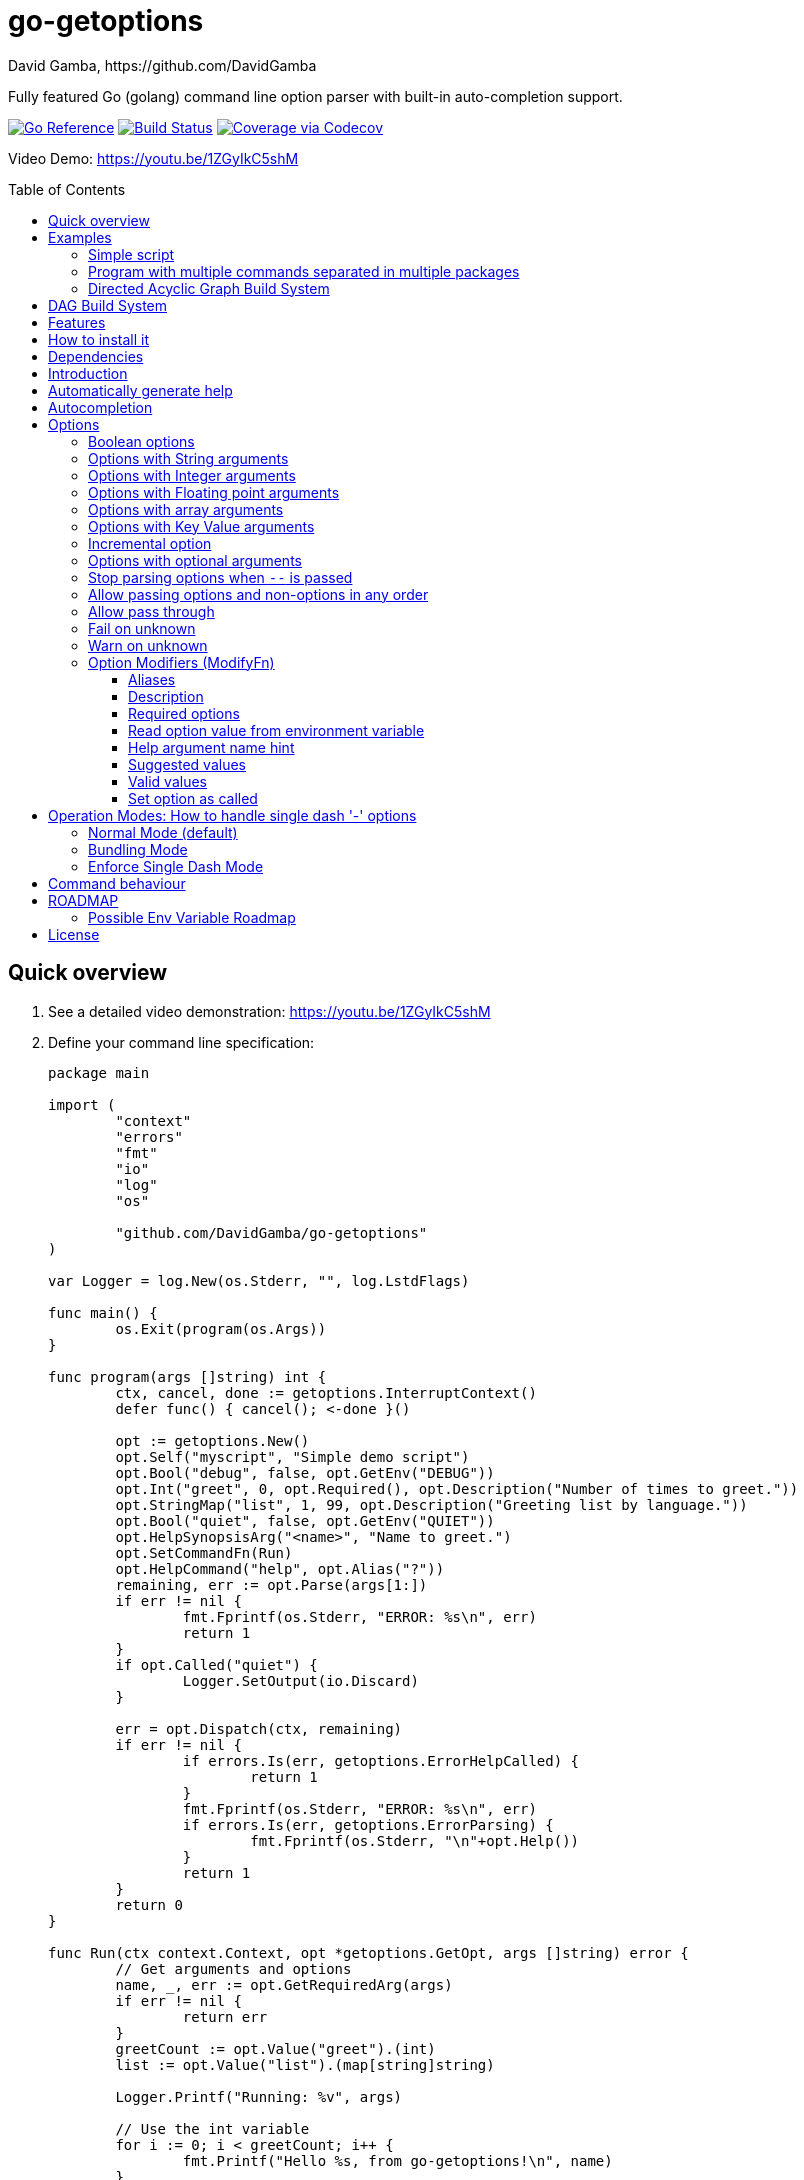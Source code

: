 = go-getoptions
David Gamba, https://github.com/DavidGamba
:idprefix:
:name: go-getoptions
:toc: macro
:toclevels: 4

Fully featured Go (golang) command line option parser with built-in auto-completion support.

image:https://pkg.go.dev/badge/github.com/DavidGamba/go-getoptions.svg["Go Reference", link="https://pkg.go.dev/github.com/DavidGamba/go-getoptions"]
image:https://github.com/DavidGamba/go-getoptions/actions/workflows/test.yml/badge.svg?branch=master["Build Status", link="https://github.com/DavidGamba/go-getoptions/actions/workflows/test.yml?query=branch:master"]
image:https://codecov.io/github/DavidGamba/go-getoptions/coverage.svg?branch=master["Coverage via Codecov", link="https://codecov.io/github/DavidGamba/go-getoptions?branch=release"]

Video Demo: https://youtu.be/1ZGyIkC5shM

toc::[]

[[quick_overview]]
== Quick overview

. See a detailed video demonstration: https://youtu.be/1ZGyIkC5shM

. Define your command line specification:
+
[source,go]
----
package main

import (
	"context"
	"errors"
	"fmt"
	"io"
	"log"
	"os"

	"github.com/DavidGamba/go-getoptions"
)

var Logger = log.New(os.Stderr, "", log.LstdFlags)

func main() {
	os.Exit(program(os.Args))
}

func program(args []string) int {
	ctx, cancel, done := getoptions.InterruptContext()
	defer func() { cancel(); <-done }()

	opt := getoptions.New()
	opt.Self("myscript", "Simple demo script")
	opt.Bool("debug", false, opt.GetEnv("DEBUG"))
	opt.Int("greet", 0, opt.Required(), opt.Description("Number of times to greet."))
	opt.StringMap("list", 1, 99, opt.Description("Greeting list by language."))
	opt.Bool("quiet", false, opt.GetEnv("QUIET"))
	opt.HelpSynopsisArg("<name>", "Name to greet.")
	opt.SetCommandFn(Run)
	opt.HelpCommand("help", opt.Alias("?"))
	remaining, err := opt.Parse(args[1:])
	if err != nil {
		fmt.Fprintf(os.Stderr, "ERROR: %s\n", err)
		return 1
	}
	if opt.Called("quiet") {
		Logger.SetOutput(io.Discard)
	}

	err = opt.Dispatch(ctx, remaining)
	if err != nil {
		if errors.Is(err, getoptions.ErrorHelpCalled) {
			return 1
		}
		fmt.Fprintf(os.Stderr, "ERROR: %s\n", err)
		if errors.Is(err, getoptions.ErrorParsing) {
			fmt.Fprintf(os.Stderr, "\n"+opt.Help())
		}
		return 1
	}
	return 0
}

func Run(ctx context.Context, opt *getoptions.GetOpt, args []string) error {
	// Get arguments and options
	name, _, err := opt.GetRequiredArg(args)
	if err != nil {
		return err
	}
	greetCount := opt.Value("greet").(int)
	list := opt.Value("list").(map[string]string)

	Logger.Printf("Running: %v", args)

	// Use the int variable
	for i := 0; i < greetCount; i++ {
		fmt.Printf("Hello %s, from go-getoptions!\n", name)
	}

	// Use the map[string]string variable
	if len(list) > 0 {
		fmt.Printf("Greeting List:\n")
		for k, v := range list {
			fmt.Printf("\t%s=%s\n", k, v)
		}
	}

	return nil
}
----

. Call it:
+
.Show help
----
$ ./myscript help
NAME:
    myscript - Simple demo script

SYNOPSIS:
    myscript --greet <int> [--debug] [--help|-?] [--list <key=value>...]...
             [--quiet] <name>

ARGUMENTS:
    <name>                   Name to greet.

REQUIRED PARAMETERS:
    --greet <int>            Number of times to greet.

OPTIONS:
    --debug                  (default: false, env: DEBUG)

    --help|-?                (default: false)

    --list <key=value>...    Greeting list by language. (default: {})

    --quiet                  (default: false, env: QUIET)
----
+
.Show errors
----
$ ./myscript
ERROR: Missing required parameter 'greet'
----
+
.Show errors
----
$ ./myscript -g
ERROR: Missing argument for option 'greet'!
----
+
.Show errors
----
$ ./myscript -g 3
ERROR: Missing <name>
SYNOPSIS:
    myscript --greet <int> [--debug] [--help|-?] [--list <key=value>...]...
             [--quiet] <name>
----
+
.Use of int option
----
$ ./myscript -g 3 David
2024/01/04 23:25:14 Running: [David]
Hello David, from go-getoptions!
Hello David, from go-getoptions!
Hello David, from go-getoptions!
----
+
.Use of bool option
----
$ ./myscript -g 1 David --quiet
Hello David, from go-getoptions!
----
+
.Use of map option
----
$ ./myscript -g 0 David -l en='Hello World' es='Hola Mundo'
2024/01/04 23:27:00 Running: [David]
Greeting List:
	en=Hello World
	es=Hola Mundo
----

NOTE: If you are starting a new project, instead of copying the example code from above, use the code from the link:./docs/new-project-templates.adoc[New Project Templates].

== Examples

=== Simple script

A simple script link:./examples/myscript/main.go[]

To use the autocompletion, cd to the link:./examples/myscript[] dir and run: `source sourceme.bash`
The run `go build` and `./myscript`.

Tab completion for this script is triggered for options only, so you need to have a dash `-` to trigger it: `./myscript -<tab><tab>`

=== Program with multiple commands separated in multiple packages

This is the other extreme, a large program that can separate each command in a separate go package.

The base is located at link:./examples/complex/main.go[]

The commands are located at:

* link:./examples/complex/greet/greet.go[]
* link:./examples/complex/log/log.go[]
* link:./examples/complex/show/show.go[]
* link:./examples/complex/slow/slow.go[]

To use the autocompletion, cd to the link:./examples/complex[] dir and run: `source sourceme.bash`
The run `go build` and `./complex`.

Tab completion without arguments triggers completion for commands, for option completion add a dash `-` and trigger it: `./complex -<tab><tab>`

The link:./examples/complex/slow/slow.go[slow] command shows an example of an slow command that can be cancelled with `Ctrl+C`.
The cancellation is passed to the command through `context.Context` and it is handled at the command to stop taking new work and trigger a cleanup routine.
Running `Ctrl+C` twice cancels the cancellation routine and fully cancels the program.

The link:./examples/complex/greet/greet.go[greet] command shows an example of using commands and subcommands.

=== Directed Acyclic Graph Build System

This example shows task dependency orchestration and parallelization link:./examples/dag/main.go[].

To use the autocompletion, cd to the link:./examples/dag[] dir and run: `source sourceme.bash`
The run `go build` and `./dag`.

Tab completion without arguments triggers completion for commands, for option completion add a dash `-` and trigger it: `./dag -<tab><tab>`

== DAG Build System

For an overview of the Directed Acyclic Graph Build System see link:./dag/README.adoc[]

NOTE: The DAG code is in a separate package so it is not pulled in by default.

== Features

• Built in auto completion.
A single line of bash is all it takes.
+
[source,bash]
----
complete -o default -C my-go-program my-go-program
----
+
Zshell is also supported, by exporting `ZSHELL=true` in your environment and using `bashcompinit`.

• Allow passing options and non-options (arguments) in any order.

• Support for `--long` options.

• Support for short (`-s`) options with flexible behaviour (see the <<operation_modes>> section for details):

  - Normal (default)
  - Bundling
  - SingleDash

• `Called()` method indicates if the option was passed on the command line.

• Multiple aliases for the same option. e.g. `help`, `man`.

• `CalledAs()` method indicates what alias was used to call the option on the command line.

• Synopsis and option list automated help.

• Boolean, String, Int, Float64, Slice and Map type options.

• Options with Array arguments.
The same option can be used multiple times with different arguments.
The list of arguments will be saved into an Slice.

• Options with array arguments and multiple entries.
+
For example, instead of writing:
`color --r 10 --g 20 --b 30 --next-option`
or
`color --rgb 10 --rgb 20 --rgb 30 --next-option`
the input could be:
`color --rgb 10 20 30 --next-option`

• When using integer array options with multiple arguments, positive integer ranges are allowed.
+
For example, Instead of writing:
`csv --columns 1 2 3`
or
`csv --columns 1 --columns 2 --columns 3`
The input could be:
`csv --columns 1..3`

• Options with Key Value arguments.
This allows the same option to be used multiple times with arguments of key value type.
+
For example: `rpmbuild --define name=myrpm --define version=123`

• Options with key value arguments and multiple entries.
+
For example, instead of writing:
`connection --server hostname=serverIP --server port=123 --client hostname=localhost --client port=456`
the input could be:
`connection --server hostname=serverIP port=123 --client hostname=localhost port=456`

• Supports command line options with '='.
+
For example: You can use `--string=mystring` and `--string mystring`.

• Allows passing arguments to options that start with dash `-` when passed after equal.
+
For example: `--string=--hello` and `--int=-123`.

• Supports passing `--` to stop parsing arguments (everything after will be left in the `remaining []string`).

• Options with optional arguments.
If the default argument is not passed the default is set.
+
For example: You can call `--int 123` which yields `123` or `--int` which yields the given default.

• Allows abbreviations when the provided option is not ambiguous.
+
For example: An option called `build` can be called with `--b`, `--bu`, `--bui`, `--buil` and `--build` as long as there is no ambiguity.
In the case of ambiguity, the shortest non ambiguous combination is required.

• Support for the lonesome dash "-".
To indicate, for example, when to read input from STDIO.

• Incremental options.
Allows the same option to be called multiple times to increment a counter.

• Supports case sensitive options.
For example, you can use `v` to define `verbose` and `V` to define `Version`.

• Support indicating if an option is required and allows overriding the default error message.

• Errors and Help Strings exposed as public variables to allow overriding them for internationalization.

• Supports program commands and subcommands (when a command is passed a command function is triggered to handle the command logic).

• Built in `opt.Dispatch` function calls commands and propagates context, options, arguments and cancellation signals.

• Multiple ways of managing unknown options:
  - Fail on unknown (default).
  - Warn on unknown.
  - Pass through, allows for commands and can be combined with Require Order.

• Require order: Allows for commands. Stop parsing arguments when the first non-option is found.
When mixed with Pass through, it also stops parsing arguments when the first unmatched option is found.

• Set options by reading Environment Variables.
Precedence is CLI option over Env Var over Default.

== How to install it

. Get it from github:
+
`go get github.com/DavidGamba/go-getoptions`

. Then import it:
+
`import "github.com/DavidGamba/go-getoptions" // As getoptions`

. Enjoy!

== Dependencies

Go 1.16+

Only the last two versions of Go will be supported.

== Introduction

NOTE: For a <<quick_overview>>, jump to that section in the TOC or review the http://godoc.org/github.com/DavidGamba/go-getoptions[GoDoc Documentation].

Option parsing is the act of taking command line (CLI) arguments and converting them into meaningful structures within the program.

First declare a `getoptions` instance:

[source, go]
----
opt := getoptions.New()
----

Then declare the options you want to parse:

[source, go]
----
opt.String("string", "default_value")
----

Optionally, define option modifiers:

[source, go]
----
opt.String("string", "default_value",

	opt.Alias("s"),                             // Allow -s as an alias for --string
	opt.Description("This is a string option"), // Add a description to the option
	opt.Required(),                             // Mark the option as required
	opt.GetEnv("STRING"),                       // Set the environment variable to read the option from
	opt.ArgName("mystring"),                    // Set the argument name for the help output
	                                            //   The help with show --string <mystring> instead of --string <string>
	opt.ValidValues("value1", "value2"),        // Set the valid values for the option, these are used for autocompletion too
	opt.SetCalled(true),                        // Forcefully set the option as if called in the CLI
)
----

You can also define arguments:

[source, go]
----
opt.HelpSynopsisArg("<arg1>", "arg1 description")
opt.HelpSynopsisArg("<arg2>", "arg2 description")
----

Define the function for the program:

----
opt.SetCommandFn(Run)
----

If no function is defined and `opt.Dispatch` is called, the program will show a help message with any commands or subcommands.

Define any commands and their options, arguments and functions:

[source, go]
----
cmd := opt.NewCommand("command", "command description")
cmd.String("int", 123)
cmd.HelpSynopsisArg("<arg1>", "arg1 description")
cmd.SetCommandFn(CommandRun)
----

NOTE: Options defined at a parent level will be inherited by the command unless `cmd.UnsetOptions()` is called.

After defining options and commands declare the help command, it must be the last one defined.

[source, go]
----
opt.HelpCommand("help", opt.Alias("?"))
----

Parse the CLI arguments (or any `[]string`):

[source, go]
----
remaining, err := opt.Parse(os.Args[1:])
----

Finally, call dispatch which will call the proper command function for the given arguments:

[source, go]
----
err = opt.Dispatch(ctx, remaining)
----

Dispatch requires a `context.Context` to be passed which can be used to propagate cancellation signals or configuration values.

A built in helper to create a context with cancellation support (`os.Interrupt`, `syscall.SIGHUP`, `syscall.SIGTERM`) is provided:

[source, go]
----
ctx, cancel, done := getoptions.InterruptContext()
defer func() { cancel(); <-done }()

err = opt.Dispatch(ctx, remaining)
----

The actual functions running the business logic are the `CommandFn` functions set with the `SetCommandFn`.

The `CommandFn` function signature is:

[source, go]
----
func Name(ctx context.Context, opt *getoptions.GetOpt, args []string) error {
	return nil
}
----

This function will receive the context, the parsed options and the remaining arguments.

Read the received options from the `opt` variable.

[source, go]
----
func Name(ctx context.Context, opt *getoptions.GetOpt, args []string) error {
	file := opt.Value("file").(string)
	count := opt.Value("count").(int)
	tags := opt.Value("tags").(map[string]string)

	// logic

	return nil
}
----

NOTE: The `opt.Value` function returns an `interface{}` so it needs to be type casted to the proper type.
The type cast will panic if trying to read an option that is not defined.

Read the received arguments from the `args` slice.
Additionally, use the `opt.GetRequiredArg` (with int and float64 variants) to simplify handling required arguments and providing error messages.

[source, go]
----
func Name(ctx context.Context, opt *getoptions.GetOpt, args []string) error {
	arg1, args, err := opt.GetRequiredArgInt(args)
	if err != nil {
		return err
	}

	// logic

	return nil
}
----

== Automatically generate help

For a proper extended man page for your program consider link:http://asciidoctor.org/[asciidoctor] that can generate manpages written in the Asciidoc markup.

For the built-in help, you can add a description to your program:

- `opt.Self("", "This is a program description")`

NOTE: When the first argument is empty, it will use the program name from `os.Args[0]`.

For options help ensure you add option descriptions and argument names.

- `opt.Description("This is a string option")`
- `opt.ArgName("mystring")`

The help command needs to be defined after all options, commands and subcommands.

`opt.HelpCommand("help", opt.Alias("?"))`

When calling the help command, you get the full help.
Optionally you can print only given sections of the Help.

For example:

[source, go]
----
fmt.Fprintf(os.Stderr, "%s", opt.Help(getoptions.HelpSynopsis))
----

Or through a helper:

[source, go]
----
func ForceUnlock(ctx context.Context, opt *getoptions.GetOpt, args []string) error {
	lockID, args, err := opt.GetRequiredArg(args)
	if err != nil {
		return err
	}
----

In the code above, if there is no argument passed, the `GetRequiredArg` will print an error plus the synopsis:

----
ERROR: Missing <lock-id>
SYNOPSIS:
    program [--help] <lock-id>
----

The error return is `getoptions.ErrorHelpCalled` which signals the help is already printed.
The dispatch error handling can handle this error and not print and additional error message.


[source, go]
----
	err = opt.Dispatch(ctx, remaining)
	if err != nil {
		if errors.Is(err, getoptions.ErrorHelpCalled) {
			return 1
		}
		fmt.Fprintf(os.Stderr, "ERROR: %s\n", err)
		if errors.Is(err, getoptions.ErrorParsing) {
			fmt.Fprintf(os.Stderr, "\n"+opt.Help())
		}
		return 1
	}
	return 0
----

Another helpful error to check for is `getoptions.ErrorParsing`, as shown above, which indicates there was a problem parsing the CLI arguments.
This can be used, to print the help only in cases where the user didn't enter valid CLI options or arguments.

The built in help shows default values and environment variables when available.

It separates _COMMANDS_, _ARGUMENTS_, _REQUIRED PARAMETERS_ and _OPTIONS_ into separate sections.

For example, the following is a script using the built in help:

----
$ bt terraform force-unlock help
NAME:
    bt terraform force-unlock

SYNOPSIS:
    bt terraform force-unlock [--help|-?] [--profile <string>] [--quiet]
                              [--ws <string>] <lock-id>

ARGUMENTS:
    <lock-id>             Lock ID

OPTIONS:
    --help|-?             (default: false)

    --profile <string>    BT Terraform Profile to use (default: "default", env: AWS_PROFILE)

    --quiet               (default: false, env: QUIET)

    --ws <string>         Workspace to use (default: "")
----

And below is the output of the automated help of a program with multiple commands:

----
$ tz help
SYNOPSIS:
    tz [--config|-c <string>] [--format-standard|--format-12-hour|--format-12h]
       [--group <string>] [--help|-?] [--short|-s] [--verbose] <command> [<args>]

COMMANDS:
    cities     filter cities list
    list       list all timezones
    version    show version

OPTIONS:
    --config|-c <string>                               Config file (default: "")

    --format-standard|--format-12-hour|--format-12h    Use standard 12 hour AM/PM time format (default: false)

    --group <string>                                   Group to show (default: "")

    --help|-?                                          (default: false)

    --short|-s                                         Don't show timezone bars (default: false)

    --verbose                                          Enable logging (default: false, env: TZ_VERBOSE)

Use 'tz help <command>' for extra details.
----

Any built-in string in `go-getoptions`, like titles, is exposed as a public variable so it can be overridden for internationalization.

== Autocompletion

To enable bash autocompletion, add the following line to your bash profile:

[source,bash]
----
complete -o default -C my-go-program my-go-program
----

For the above to work, the program must be in the PATH.
Otherwise:

[source,bash]
----
complete -o default -C "$HOME/go/bin/my-go-program" my-go-program
----

To enable zsh autocompletion, add the following line to your zsh profile:

[source,zsh]
----
export ZSHELL="true"
autoload -U +X compinit && compinit
autoload -U +X bashcompinit && bashcompinit
complete -o default -C my-go-program my-go-program
----

The `ZSHELL="true"` export is required because bash and zsh have different ways of handling autocompletion and there is no reliable way to detect which shell is being used.

If testing completion in the CLI, you might require to first clean the completion entry that `complete` auto generates when hitting `Tab` twice:

`complete -r ./my-go-program 2>/dev/null`

When providing these as scripts that users source but not add into their profile you can use the following `sourceme.bash` script:

.sourceme.bash
[source,bash]
----
#!/bin/bash

# Remove existing entries to ensure the right one is loaded
# This is not required when the completion one liner is loaded in your bashrc.
complete -r ./my-go-program 2>/dev/null

complete -o default -C "$PWD/my-go-program" my-go-program
----

Then when the users go into the directory and run `source sourceme.bash` the autocompletion will be enabled.

== Options

=== Boolean options

Opposite of default when passed on the command line.

- `ptr := opt.Bool(name, false)`
- `opt.BoolVar(&ptr, name, false)`
- Additionally, if all you want to know is if the option was passed you can use: `opt.Bool(name, false)` (without capturing its return value) and then check `opt.Called(name)`.
- Also, you can get the value with `v, ok := opt.Value(name).(bool)`.

For example:

`ls --all`

=== Options with String arguments

The option will accept a string argument.

- `ptr := opt.String(name, "default")`.
- `opt.StringVar(&ptr, name, "default")`.

For example:

`grepp --ignore .txt`

Additionally, arguments to options can be passed with the `=` symbol.

`grepp --ignore=.txt` or `count --from=-123`

=== Options with Integer arguments

Parse an option string argument into an Integer and provide an user error if the string provided is not an integer.

- `ptr := opt.Int(name, 0)`.
- `opt.IntVar(&ptr, name, 0)`.

For example:

`grepp --contex-lines 3`

and:

`grepp --context-lines string`

  Error: 'string' is not a valid integer.

=== Options with Floating point arguments

Parse an option string argument into a Floating point value and provide an user error if the string provided is not a valid floating point.

- `ptr := opt.Float64(name, 3.14)`.
- `opt.Float64Var(&ptr, name, 3.14)`.

For example:

`program --approximation 3.5`

and:

----
$ program --approximation string

Error: 'string' is not a valid floating point value.
----

=== Options with array arguments

This allows the same option to be used multiple times with different arguments.
The list of arguments will be saved into a Slice inside the program.

- `ptr := opt.StringSlice(name, 1, 99)`.
- `opt.StringSliceVar(&ptr, name, 1, 99)`.
- `ptr := opt.IntSlice(name, 1, 99)`.
- `opt.IntSliceVar(&ptr, name, 1, 99)`.
- `ptr := opt.Float64Slice(name, 1, 99)`.
- `opt.Float64SliceVar(&ptr, name, 1, 99)`.

For example:

`list-files --exclude .txt --exclude .html --exclude .pdf`

or:

`list-files --exclude .txt .html .pdf`

The setup for this feature should allow for the user to continue using both versions of the input, that is passing one argument at a time or passing the 3 arguments at once, or allow the setup to force the user to have to use the 3 arguments at once version.
This is accomplished with the minimum and maximum setup parameters.

The minimum setup parameter indicates the minimum amount of parameters the user can pass at a time.
For the example above, the parameter could be set to 3 to force the user to have to pass the 3 arguments at once.
When set to 1, the user will be able to pass a single parameter per option call.

The maximum setup parameter indicates the maximum amount of parameters the user can pass at a time.
The option parser will leave any non option argument after the maximum in the `remaining` slice.

Good defaults are `1` and `99`.

Additionally, in the case of integers, positive integer ranges are allowed.
For example:

Instead of writing: `csv --columns 1 2 3` or `csv --columns 1 --columns 2 --columns 3`

The input could be: `csv --columns 1..3`.

=== Options with Key Value arguments

This allows the same option to be used multiple times with arguments of key value type.

- `strMap := opt.StringMap(name, 1, 99)`.
- `opt.StringMapVar(&ptr, name, 1, 99)`.

For example:

`rpmbuild --define name=myrpm --define version=123`

or:

`rpmbuild --define name=myrpm version=123`

Also, instead of writing: `connection --server hostname=serverIP --server port=123 --client hostname=localhost --client port=456`

The input could be: `connection --server hostname=serverIP port=123 --client hostname=localhost port=456`

=== Incremental option

- `ptr := opt.Increment(name, default_value)`.
- `opt.IncrementVar(&ptr, name, default_value)`.

Some options can be passed more than once to increment an internal counter.
For example:

`command --v --v --v`

Could increase the verbosity level each time the option is passed.

=== Options with optional arguments

- `ptr := opt.StringOptional(name, default_value)`.
- `ptr := opt.IntOptional(name, default_value)`.
- `ptr := opt.Float64Optional(name, default_value)`.
- The above should be used in combination with `opt.Called(name)`.

With regular options, when the argument is not passed (for example: `--level` instead of `--level=debug`) you will get a _Missing argument_ error.
When using options with optional arguments, If the argument is not passed, the option will set the default value for the option type.
For this feature to be fully effective in strong typed languages where types have defaults, there must be a means to query the option parser to determine whether or not the option was called.

For example, for the following definition:

`ptr := opt.StringOptional("level", "info")`

* If the option `level` is called with just `--level`, the value of `*ptr` is the default `"info"` and querying `opt.Called("level")` returns `true`.
* If the option `level` is called with `--level=debug`, the value of `*ptr` is `"debug"` and querying `opt.Called("level")` returns `true`.
* Finally, If the option `level` is not called, the value of `*ptr` is the default `"info"` and querying `opt.Called("level")` returns `false`.

=== Stop parsing options when `--` is passed

Useful when arguments start with dash `-` and you don't want them interpreted as options.

=== Allow passing options and non-options in any order

Some option parsers force you to put the options before or after the arguments.
That is really annoying!

The `go-getoptions` parser knows when to expect arguments for an option so they can be intermixed with arguments without issues.

=== Allow pass through

- `opt.SetUnknownMode(getoptions.Pass)`.

Have an option to pass through unmatched options.
Useful when writing programs with multiple options depending on the main arguments.
The initial parser will only capture the help or global options and pass through everything else.
Additional argument parsing calls are invoked on the remaining arguments based on the initial input.

=== Fail on unknown

The opposite of the above option.
Useful if you want to ensure there are no input mistakes and force the application to stop.

In `go-getoptions` this is the default behaviour.

It can be explicitly set with:

`opt.SetUnknownMode(getoptions.Fail)`.

=== Warn on unknown

Less strict parsing of options.
This will warn the user that the option used is not a valid option but it will not stop the rest of the program.

In `go-getoptions` this is accomplished with:

- `opt.SetUnknownMode(getoptions.Warn)`.

=== Option Modifiers (ModifyFn)

==== Aliases

`opt.BoolVar(&flag, "flag", false, opt.Alias("alias", "alias-2"))`

Use `opt.CalledAs(<name>)` to determine the alias used to call the option.

==== Description

`opt.BoolVar(&flag, "flag", false, opt.Description("This is a flag"))`

Add a description to the option.

==== Required options

`opt.BoolVar(&flag, "flag", false, opt.Required())`

Mark an option as required.
Return an error if the option is not called.

Optionally, override the default error message with `opt.Required(msg)`.
For example:

`opt.BoolVar(&flag, "flag", false, opt.Required("Missing --flag!"))`

==== Read option value from environment variable

`opt.BoolVar(&flag, "flag", false, opt.GetEnv("FLAG"))`

Precedence is CLI option over Env Var over Default.

Supported for the following types:
- `opt.Bool` and `opt.BoolVar`
- `opt.String`, `opt.StringVar`, `opt.StringOptional`, and `opt.StringVarOptional`
- `opt.Int`, `opt.IntVar`, `opt.IntOptional`, and `opt.IntVarOptional`
- `opt.Float64`, `opt.Float64Var`, `opt.Float64Optional`, and `opt.Float64VarOptional`

NOTE: Non supported option types behave with a No-Op when `opt.GetEnv` is defined.

When using `opt.GetEnv` with `opt.Bool` or `opt.BoolVar`, only the words "true" or "false" are valid.
They can be provided in any casing, for example: "true", "True" or "TRUE".

NOTE: For numeric values, `opt.Int` and `opt.Float64` and their derivatives, environment variable string conversion errors are ignored and the default value is assigned.

==== Help argument name hint

`opt.StringVar(&str, "str", false, opt.ArgName("my_arg_name"))`

The default help string for an option is:

- string: "<string>"
- int: "<int>"
- float64: "<float64>"

Override it with `opt.ArgName("my_arg_name")`.
It additionally shows in the autocompletion hints.

==== Suggested values

`opt.StringVar(&str, "str", false, opt.SuggestedValues("value1", "value2"))`

This list will be added to the autocompletion engine.

==== Valid values

`opt.StringVar(&str, "str", false, opt.ValidValues("value1", "value2"))`

Limit the list of valid values for the option.
This list will be added to the autocompletion engine.

==== Set option as called

`opt.StringVar(&str, "str", false, opt.SetCalled(true))`

When calling `CommandFn` directly, it is sometimes useful to set the option as called.
Use cases are for testing and wrappers.

[[operation_modes]]
== Operation Modes: How to handle single dash '-' options

Notice how so far only long options (options starting with double dash `--`) have been mentioned.
There are 3 main ways to handle short options (options starting with only one dash `-`).

The behaviour for long options (options starting with double dash `--`) is consistent across operation modes.
The behaviour for short options (options starting with only one dash `-`) depends on the _operation mode_.
The sections below show the different operation modes.

=== Normal Mode (default)

|===
|Given argument |Interpretation

|--opt
a|option: `"opt"`,  argument: `nil`

|--opt=arg
a|option: `"opt"`, argument: `"arg"` footnote:[Argument gets type casted depending on option definition.]

|-opt
a|option: `"opt"`, argument: `nil`

|-opt=arg
a|option: `"opt"`, argument: `"arg"` footnote:[Argument gets type casted depending on option definition.]

|===

=== Bundling Mode

Set by defining `opt.SetMode(getoptions.Bundling)`.

|===
|Given option |Interpretation

|--opt
a|option: `"opt"`,  argument: `nil`

|--opt=arg
a|option: `"opt"`, argument: `"arg"` footnote:[Argument gets type casted depending on option definition.]

|-opt
a|option: `"o"`, argument: `nil` +
option: `"p"`, argument: `nil` +
option: `"t"`, argument: `nil`

|-opt=arg
a|option: `"o"`, argument: `nil` +
option: `"p"`, argument: `nil` +
option: `"t"`, argument: `"arg"` footnote:[Argument gets type casted depending on option definition.]

|===

=== Enforce Single Dash Mode

Set by defining `opt.SetMode(getoptions.SingleDash)`.

|===
|Given option |Interpretation

|--opt
a|option: `"opt"`,  argument: `nil`

|--opt=arg
a|option: `"opt"`, argument: `"arg"` footnote:[Argument gets type casted depending on option definition.]

|-opt
a|option: `"o"`, argument: `"pt"` footnote:[Argument gets type casted depending on option definition.]

|-opt=arg
a|option: `"o"`, argument: `"pt=arg"` footnote:[Argument gets type casted depending on option definition.]

|===

== Command behaviour

This section describes how the parser resolves ambiguities between the program and the command.

Given a definition like:

[source, go]
----
func main() {
	var profile, password string
	opt := New()
	opt.SetUnknownMode(Pass)
	opt.StringVar(&profile, "profile", "")
	command := NewCommand()
	command.StringVar(&password, "password", "")
	opt.Command(command.Self("command", "").SetCommandFn(commandFn))
	remaining, err := opt.Parse(os.Args[1:])
	...
	err = opt.Dispatch("help", remaining)
	...
}

func commandFn(opt *getoptions.GetOpt, args []string) error {
	args, err := opt.Parse(remaining)
	...
}
----

There is an option at the parent, `profile` and one at the command, `password`.
Passing `--p <arg>` is ambiguous and results in an error.
At minimum, `--pr <arg>` and `--pa <arg>` are required.

Given a definition like:

[source, go]
----
func main() {
	var profile, password string
	opt := New()
	opt.SetUnknownMode(Pass)
	opt.StringVar(&profile, "profile", "")
	command := NewCommand()
	command.StringVar(&password, "password", "", opt.Alias("p"))
	opt.Command(command.Self("command", "").SetCommandFn(commandFn))
	remaining, err := opt.Parse(os.Args[1:])
	...
	err = opt.Dispatch("help", remaining)
	...
}

func commandFn(opt *getoptions.GetOpt, args []string) error {
	args, err := opt.Parse(remaining)
	...
}
----

There is an option at the parent, `profile` and one at the command, `password` with alias `p`.
Passing `--p <arg>` at the parent results in the parent `opt.Parse` call to leave the `--p <arg>` option unhandled and leave it in the remaining slice.
The `opt.Dispatch` call gets the `-p <arg>` option and throws an error.
At minimum, `--pr <arg>` is required to call `profile` at the parent and command options must be passed after the command declaration.

For example, the calls below is correct:

	$ ./program -pr <profile> command -p <password>

	$ ./program command -pr <profile> -p <password>

But the following one is incorrect:

	./program -pr <profile> -p <password> command

[[roadmap]]
== ROADMAP

* Generate compilation errors for commands without a defined `CommandFn`.

* Create new error description for errors when parsing integer ranges (`1..3`).

* Case insensitive matching.

* prefix and prefix_pattern.
The string that starts options.
Defaults to "--" and "-" but could include "/" to support Win32 style argument handling.

* Allow grouping commands so they can have a different order other than alphabetical in the help output.

* Some Windows tests fail because the binary name includes .exe at the end.
Update test suite to accommodate for Windows.

* Introduce a `opt.NoArgs` so there are no `[<args>]` listed in the help output.

* Add `CustomCompletionFn` before release figure out how to have ways to have custom completions with different engines for arg1 and arg2.

* Figure out how to have custom completions for option values.

* Add OptionGroup to allow grouping options in the help output.

* Document CustomCompletion and ValidValues in autocompletion section.

* Mark optional as required in subcommand.

=== Possible Env Variable Roadmap

The Roadmap isn't clear given that there might not be enough value in implementing all of them.

* Handle `opt.Int` and `opt.Float64` errors.

StringSlice and StringSliceVar:: Comma separated? <- Most likely
+
Comma space separated?
Proper CSV parsing to allow comma escaping?

IntSlice and IntSliceVar:: Comma separated?

StringMap and StringMapVar:: Comma separated key=value?

== License

This file is part of go-getoptions.

Copyright (C) 2015-2024  David Gamba Rios

This Source Code Form is subject to the terms of the Mozilla Public
License, v. 2.0. If a copy of the MPL was not distributed with this
file, You can obtain one at http://mozilla.org/MPL/2.0/.
